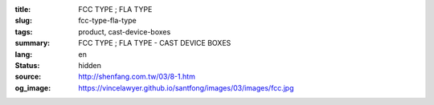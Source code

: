 :title: FCC TYPE ; FLA TYPE
:slug: fcc-type-fla-type
:tags: product, cast-device-boxes
:summary: FCC TYPE ; FLA TYPE - CAST DEVICE BOXES
:lang: en
:status: hidden
:source: http://shenfang.com.tw/03/8-1.htm
:og_image: https://vincelawyer.github.io/santfong/images/03/images/fcc.jpg
